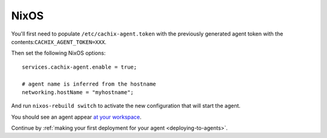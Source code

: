 .. _running-nixos-agent:

NixOS
*****

You'll first need to populate ``/etc/cachix-agent.token`` with the previously 
generated agent token with the contents:``CACHIX_AGENT_TOKEN=XXX``.

Then set the following NixOS options:

::

    services.cachix-agent.enable = true;

    # agent name is inferred from the hostname
    networking.hostName = "myhostname";

And run ``nixos-rebuild switch`` to activate the new configuration that will start the agent.

You should see an agent appear `at your workspace <https://app.cachix.org/deploy/>`_.

Continue by :ref:`making your first deployment for your agent <deploying-to-agents>`.

